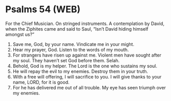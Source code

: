* Psalms 54 (WEB)
:PROPERTIES:
:ID: WEB/19-PSA054
:END:

 For the Chief Musician. On stringed instruments. A contemplation by David, when the Ziphites came and said to Saul, “Isn’t David hiding himself amongst us?”
1. Save me, God, by your name. Vindicate me in your might.
2. Hear my prayer, God. Listen to the words of my mouth.
3. For strangers have risen up against me. Violent men have sought after my soul. They haven’t set God before them. Selah.
4. Behold, God is my helper. The Lord is the one who sustains my soul.
5. He will repay the evil to my enemies. Destroy them in your truth.
6. With a free will offering, I will sacrifice to you. I will give thanks to your name, LORD, for it is good.
7. For he has delivered me out of all trouble. My eye has seen triumph over my enemies.
